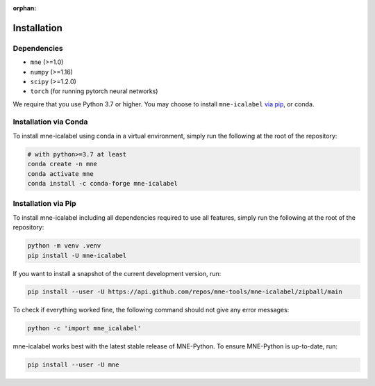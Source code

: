:orphan:

Installation
============

Dependencies
------------

* ``mne`` (>=1.0)
* ``numpy`` (>=1.16)
* ``scipy`` (>=1.2.0)
* ``torch`` (for running pytorch neural networks)

We require that you use Python 3.7 or higher.
You may choose to install ``mne-icalabel`` `via pip <#Installation via pip>`_,
or conda.

Installation via Conda
----------------------

To install mne-icalabel using conda in a virtual environment,
simply run the following at the root of the repository:

.. code-block:: bash

   # with python>=3.7 at least
   conda create -n mne
   conda activate mne
   conda install -c conda-forge mne-icalabel


Installation via Pip
--------------------

To install mne-icalabel including all dependencies required to use all features,
simply run the following at the root of the repository:

.. code-block:: bash

    python -m venv .venv
    pip install -U mne-icalabel

If you want to install a snapshot of the current development version, run:

.. code-block:: bash

   pip install --user -U https://api.github.com/repos/mne-tools/mne-icalabel/zipball/main

To check if everything worked fine, the following command should not give any
error messages:

.. code-block:: bash

   python -c 'import mne_icalabel'

mne-icalabel works best with the latest stable release of MNE-Python. To ensure
MNE-Python is up-to-date, run:

.. code-block:: bash

   pip install --user -U mne
